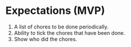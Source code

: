 * Expectations (MVP)
  1) A list of chores to be done periodically.
  2) Ability to tick the chores that have been done.
  3) Show who did the chores.
